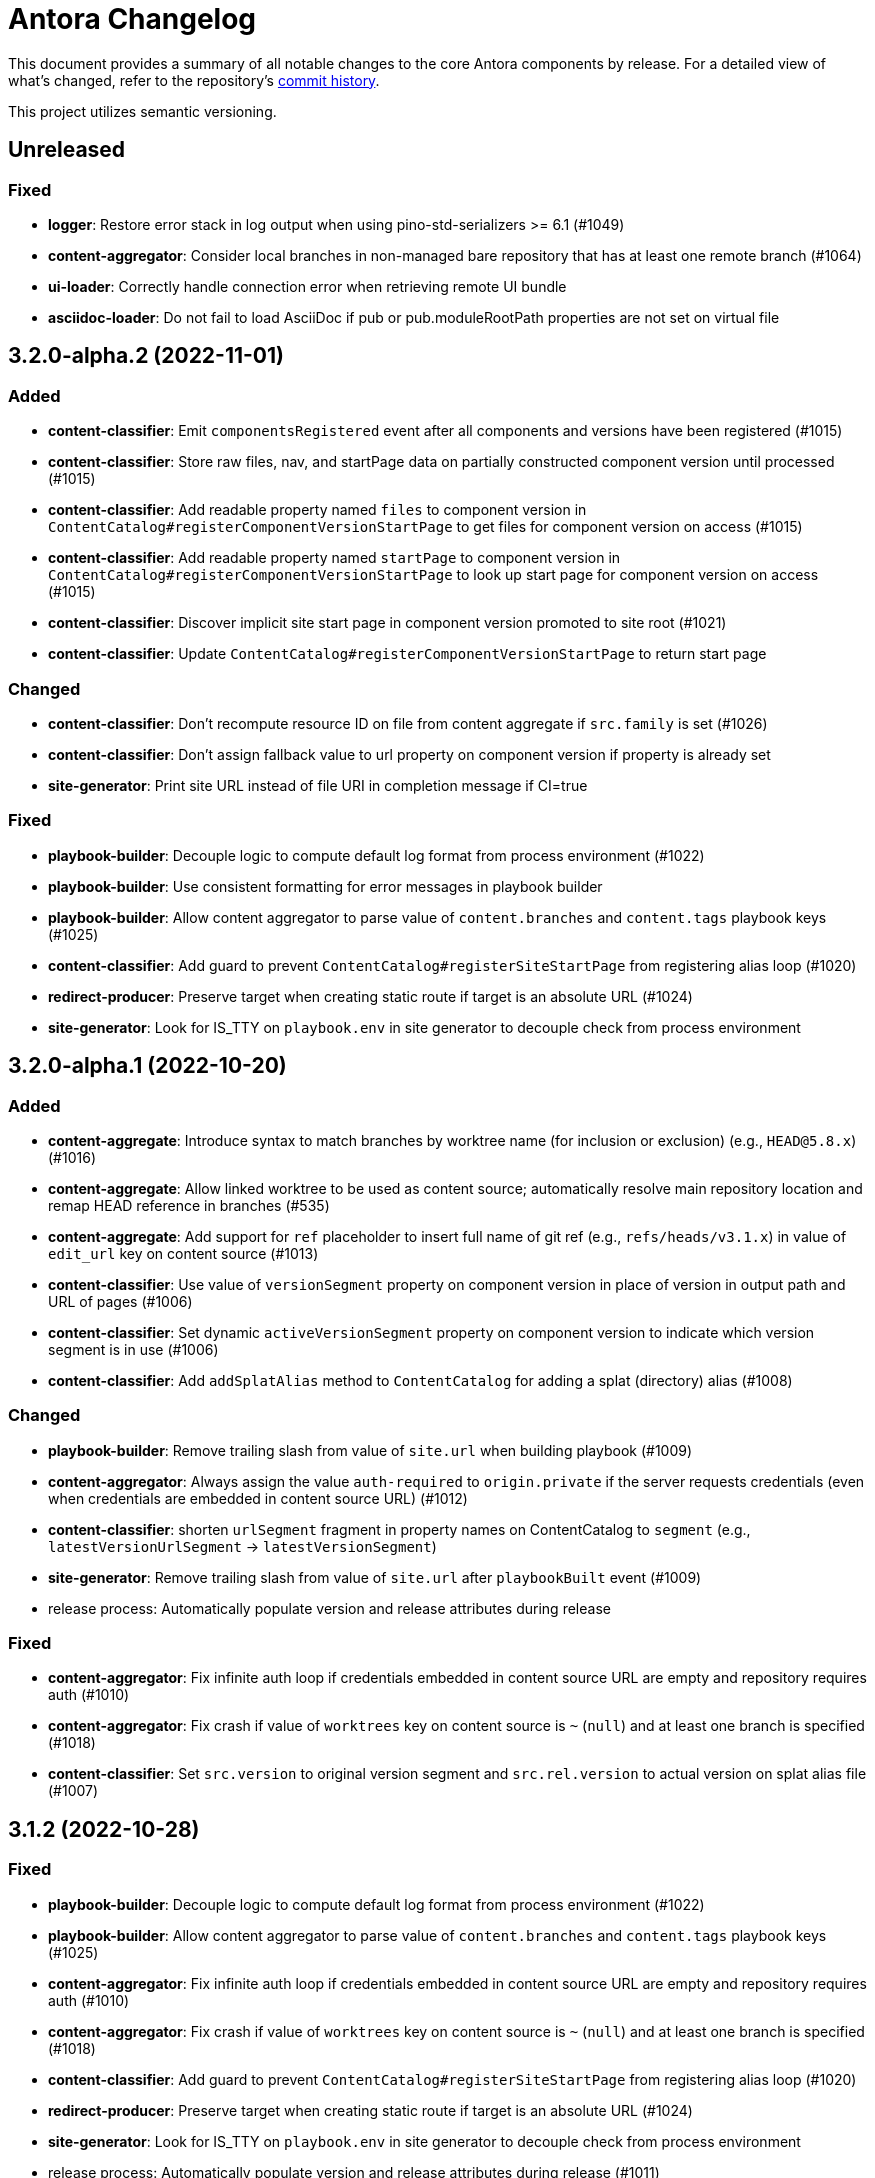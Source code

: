 = Antora Changelog

This document provides a summary of all notable changes to the core Antora components by release.
For a detailed view of what's changed, refer to the repository's https://gitlab.com/antora/antora/commits/main[commit history].

This project utilizes semantic versioning.

== Unreleased

=== Fixed

* *logger*: Restore error stack in log output when using pino-std-serializers >= 6.1 (#1049)
* *content-aggregator*: Consider local branches in non-managed bare repository that has at least one remote branch (#1064)
* *ui-loader*: Correctly handle connection error when retrieving remote UI bundle
* *asciidoc-loader*: Do not fail to load AsciiDoc if pub or pub.moduleRootPath properties are not set on virtual file

== 3.2.0-alpha.2 (2022-11-01)

=== Added

* *content-classifier*: Emit `componentsRegistered` event after all components and versions have been registered (#1015)
* *content-classifier*: Store raw files, nav, and startPage data on partially constructed component version until processed (#1015)
* *content-classifier*: Add readable property named `files` to component version in `ContentCatalog#registerComponentVersionStartPage` to get files for component version on access (#1015)
* *content-classifier*: Add readable property named `startPage` to component version in `ContentCatalog#registerComponentVersionStartPage` to look up start page for component version on access (#1015)
* *content-classifier*: Discover implicit site start page in component version promoted to site root (#1021)
* *content-classifier*: Update `ContentCatalog#registerComponentVersionStartPage` to return start page

=== Changed

* *content-classifier*: Don't recompute resource ID on file from content aggregate if `src.family` is set (#1026)
* *content-classifier*: Don't assign fallback value to url property on component version if property is already set
* *site-generator*: Print site URL instead of file URI in completion message if CI=true

=== Fixed

* *playbook-builder*: Decouple logic to compute default log format from process environment (#1022)
* *playbook-builder*: Use consistent formatting for error messages in playbook builder
* *playbook-builder*: Allow content aggregator to parse value of `content.branches` and `content.tags` playbook keys (#1025)
* *content-classifier*: Add guard to prevent `ContentCatalog#registerSiteStartPage` from registering alias loop (#1020)
* *redirect-producer*: Preserve target when creating static route if target is an absolute URL (#1024)
* *site-generator*: Look for IS_TTY on `playbook.env` in site generator to decouple check from process environment

== 3.2.0-alpha.1 (2022-10-20)

=== Added

* *content-aggregate*: Introduce syntax to match branches by worktree name (for inclusion or exclusion) (e.g., `HEAD@5.8.x`) (#1016)
* *content-aggregate*: Allow linked worktree to be used as content source; automatically resolve main repository location and remap HEAD reference in branches (#535)
* *content-aggregate*: Add support for `ref` placeholder to insert full name of git ref (e.g., `refs/heads/v3.1.x`) in value of `edit_url` key on content source (#1013)
* *content-classifier*: Use value of `versionSegment` property on component version in place of version in output path and URL of pages (#1006)
* *content-classifier*: Set dynamic `activeVersionSegment` property on component version to indicate which version segment is in use (#1006)
* *content-classifier*: Add `addSplatAlias` method to `ContentCatalog` for adding a splat (directory) alias (#1008)

=== Changed

* *playbook-builder*: Remove trailing slash from value of `site.url` when building playbook (#1009)
* *content-aggregator*: Always assign the value `auth-required` to `origin.private` if the server requests credentials (even when credentials are embedded in content source URL) (#1012)
* *content-classifier*: shorten `urlSegment` fragment in property names on ContentCatalog to `segment` (e.g., `latestVersionUrlSegment` -> `latestVersionSegment`)
* *site-generator*: Remove trailing slash from value of `site.url` after `playbookBuilt` event (#1009)
* release process: Automatically populate version and release attributes during release

=== Fixed

* *content-aggregator*: Fix infinite auth loop if credentials embedded in content source URL are empty and repository requires auth (#1010)
* *content-aggregator*: Fix crash if value of `worktrees` key on content source is `~` (`null`) and at least one branch is specified (#1018)
* *content-classifier*: Set `src.version` to original version segment and `src.rel.version` to actual version on splat alias file (#1007)

== 3.1.2 (2022-10-28)

=== Fixed

* *playbook-builder*: Decouple logic to compute default log format from process environment (#1022)
* *playbook-builder*: Allow content aggregator to parse value of `content.branches` and `content.tags` playbook keys (#1025)
* *content-aggregator*: Fix infinite auth loop if credentials embedded in content source URL are empty and repository requires auth (#1010)
* *content-aggregator*: Fix crash if value of `worktrees` key on content source is `~` (`null`) and at least one branch is specified (#1018)
* *content-classifier*: Add guard to prevent `ContentCatalog#registerSiteStartPage` from registering alias loop (#1020)
* *redirect-producer*: Preserve target when creating static route if target is an absolute URL (#1024)
* *site-generator*: Look for IS_TTY on `playbook.env` in site generator to decouple check from process environment
* release process: Automatically populate version and release attributes during release (#1011)

== 3.1.1 (2022-09-20)

=== Changed

* *logger*: Use pretty log format by default if `IS_TTY` environment variable is set to `true` (#1004)
* *site-generator*: Print success message if `IS_TTY` environment variable is set to `true` (#1004)

=== Fixed

* *asciidoc-loader*: Define public export `@antora/asciidoc-loader/include/resolve-include-file` for requiring `resolveIncludeFile` function
* *asciidoc-loader*: Prevent message from ignored log message from overwriting message from next reported log message (#1003)
* *site-generator*: Don't require custom output provider to return a report object
* *cli*: If logger cannot be found, print error message to stderr instead of crashing during shutdown

== 3.1.0 (2022-08-22)

=== Added

* *logger*: Add `reftype` key with value of branch or tag to source object in structured log message (#988)
* *logger*: Add `remote` key with value of remote tracking branch to source object in structured log message, if applicable (#988)
* *logger*: Add `local` key with path of local repository to source object in structured log message, if applicable (#988)
* *playbook-builder*: Resolve attribute references in value of AsciiDoc attribute defined in playbook (#981)
* *playbook-builder*: Honor escaped attribute references in value of AsciiDoc attribute defined in playbook (#989)
* *content-aggregator*: Add `reftype` property to origin object to explicitly identify type of ref (branch or tag) (#988)
* *content-aggregator*: Add `remote` property to origin object to identify a remote tracking branch (#988)
* *content-aggregator*: Add `origins` property containing unique origin objects to each entry in content aggregate (#978)
* *content-aggregator*: Attach parsed component version descriptor to `descriptor` property on origin object (#525)
* *content-aggregator*: Log info message if no references are found for content source (#221)
* *ui-loader*: Include target in error message for broken or cyclic symbolic link (#900)
* *ui-loader*: Add `removeFile` method to `UiCatalog` for removing file (#814)
* *content-classifier*: Resolve attribute references in value of AsciiDoc attribute defined in component descriptor (#981)
* *content-classifier*: Honor escaped attribute references in value of AsciiDoc attribute defined in component descriptor (#989)
* *content-classifier*: Add `removeFile` method to `ContentCatalog` for removing file (#814)
* *asciidoc-loader*: Define `page-component-latest-version` attribute with value of version string from latest component version (#921)
* *asciidoc-loader*: Define boolean `page-component-version-is-latest` attribute if page is in latest version of component (#921)
* *asciidoc-loader*: Assign edit URL of current page, if set, to `page-edit-url` attribute (#354)
* *asciidoc-loader*: Define boolean `page-origin-private` attribute if origin of page is private (#354)
* *site-generator*: Add `removeFile` method to `SiteCatalog` for removing file (#814)
* Define exports for all packages, locking down what paths can be required to the public API (#984)

=== Changed

* *playbook-builder*: Require that keys in the playbook be snake_case (notably entries in `site.keys`)
* *content-aggregator*: Include target in error message for broken or cyclic symbolic link (#900)
* *content-aggregator*: Log warning message instead of throwing fatal error if file in worktree disappears or cannot be read (#986)
* *content-aggregator*: Set `worktree` property on origin to `false` when branch or tag is local but not taken from worktree (#993)
* *ui-loader*: Add context to error and preserve cause if failure occurs when reading supplemental UI (#985)
* *asciidoc-loader*: Move logic to collate AsciiDoc attributes to a helper function (#982)
* *content-classifier*: Use helper function to collate AsciiDoc attributes from playbook and component version (#982)
* *page-composer*: Use isolated handlebars environment instead of the default (global) environment
* Consistently format origin information in log and error messages (#988)
* Set Node.js 16.0.0 as minimum supported Node.js version
* Upgrade dependencies that require Node.js > 12 and remove workarounds

=== Fixed

* *logger*: Don't append `undefined` after path of file in stack in pretty log format if line is missing
* *page-composer*: Make warning message about missing page layout consistent with other log messages

== 3.0.3 (2022-07-20)

=== Changed

* *playbook-builder* / *site-generator*: Defer playbook freezing until after `playbookBuilt` event is fired (#977)

=== Fixed

* *content-aggregator*: Apply patch to match patterns for refname, version, and start paths to workaround parsing bug in picomatch (#973)
* *content-classifier*: Keep semantic versions in order regardless of prerelease status (#974)
* *redirect-producer*: Use `RedirectMatch` directive for exact directory redirects in httpd redirect file to avoid infinite redirect loop (#942)
* *file-publisher*: Clone stream on virtual file so complete contents of file is written to each destination (#975)

== 3.0.2 (2022-07-07)

=== Fixed

* *content-classifier*: Set pub URL for splat alias of ROOT component with empty version segment to `/` instead of `/.` (#970)
* *redirect-producer*: Drop redundant trailing slash for splat alias of ROOT component with empty version segment (#970)
* *site-generator*: Fix race condition that was causing the `contextClosed` event to be emitted before the `sitePublished` event (#971)
* *cli*: Ignore `COLUMNS` environment variable if it contains a non-integer value

=== Maintenance

* Add Node.js 18 to CI matrix to validate that Antora works on Node.js 18
* Adjust routine to close test servers so it's compatible with Node.js 18

== 3.0.1 (2022-01-12)

=== Changed

* *logger*: Add direct support for `FORCE_COLORS=1` environment variable to enable colors in prettified log message
* *playbook-builder*: Make `env` property on playbook enumerable, but don't freeze value (#930)
* *ui-loader*: Include family (UI) and path in message of duplicate UI file error (#931)

=== Fixed

* *content-aggregator*: Allow email address as username in content source URL defined in playbook (#929)
* *redirect-producer*: Don't escape special regex characters in target URL of nginx rewrite rule (#935)

== 3.0.0 (2021-12-25)

_No changes since previous release._

== 3.0.0-rc.6 (2021-12-23)

=== Fixed

* Really prevent the releases job from being interrupted

== 3.0.0-rc.5 (2021-12-23)

=== Fixed

* Prevent the releases job from being interrupted

== 3.0.0-rc.4 (2021-12-23)

=== Fixed

* *site-generator*: Allow extension listeners registered using `once` to accept context variables (#923)

== 3.0.0-rc.3 (2021-12-22)

=== Changed

* *logger*: Undefine flushSync method on SonicBoom destination so pino#fatal doesn't try to invoke it
* *logger*: Only trap EPIPE error and prevent future writes for standard streams
* *content-aggregator*: Change signature of internal git http plugin to accept extra HTTP headers as `headers` keyword argument
* *asciidoc-loader*: Use page as the default family for an include target that references a component, version, and/or module

=== Fixed

* *content-aggregator*: Configure progress bar to stretch width of terminal for wide terminals (#918)
* *page-composer*: Include source in warning for missing page layout (#917)

== 3.0.0-rc.2 (2021-12-08)

=== Added

* *site-generator*: Overload the `generateSite` function to support the signature from Antora < 3 that builds the playbook and manages the logger (#911)
* *site-generator*: Add dependency on `@antora/site-publisher` package to restore backwards compatibility with existing site generators (#913)

=== Changed

* *playbook-builder*: Set `process.env` as the default value for the `env` parameter of `buildPlaybook` function (#914)
* *playbook-builder*: Allow use of the YAML merge operator in a YAML playbook file, restoring previous behavior (#910)

=== Fixed

* *logger*: Map log file values '1' and '2' to process.stdout and process.stderr, respectively (instead of files) (#912)
* *logger*: Trap broken pipe on logger destination and silence future writes (#907)
* *content-classifier*: Detect case when site start page in playbook contains module name, but not component name, and report appropriately
* *cli*: Remove call to `process.exit()` (instead, set and return `process.exitCode`) (#908)
* *cli*: Drop deprecated `--google-analytics-key` CLI option in favor of `--key`.

== 3.0.0-rc.1 (2021-12-06)

=== Changed

* *site-generator*: Remove deprecated aliases on the generator context that were introduced during the beta cycle (`GeneratorContext#halt` and `GeneratorContext#updateVars`)
* Mark deprecations and schedule removals more clearly in source code

=== Fixed

* *logger*: Don't attempt to close logger destination if stream is already destroyed, such as in the case of a broken pipe (#907)

== 3.0.0-beta.6 (2021-12-05)

=== Changed

* Switch to npm-based build for project

=== Fixed

* Change root package name to antora-build and update release script so npm can run version script during release

== 3.0.0-beta.5 (2021-12-05)

=== Added

* *antora*: Add an `antora` meta package that provides both the CLI and site generator (#906)
* *page-composer*: Export `create404Page` function to create and compose the 404 page (#899)
* *page-composer*: Assign site-wide page attributes to `page.attributes` property of UI model of 404 page (#899)
* Run test suite on macOS in nightly CI build (#902)

=== Changed

* *playbook-builder*: Enforce core YAML schema when reading YAML playbook files and values (#898)
* *content-aggregator*: Enforce core YAML schema when reading component descriptor file (#898)
* *navigation-builder*: Only require AsciiDoc loader if not passed into buildNavigation function
* *document-converter*: Only require AsciiDoc loader if not passed into convertDocuments or convertDocument functions
* *redirect-producer*: Update `produceRedirects` function to accept an array of aliases in place of the content catalog (#905)
* *site-generator*: Register Antora extensions before registering generator functions (#903)
* *site-generator*: When registering functions, honor any functions that have already been replaced and bypass loading corresponding built-in functions (#903)
* *site-generator*: Move creation of 404 page to page composer (#899)
* Reorganize the test utils as a test harness package (#897)

=== Fixed

* *content-aggregator*: Coerce version with numeric value 0 to '0' instead of empty string (#901)
* *content-aggregator*: Add context info to first line of error message (#904)
* *file-publisher*: Escape spaces in value of fileUri property in publication report for fs destination

== 3.0.0-beta.4 (2021-12-01)

=== Added

* *site-generator*: Add `lockVariable` and `removeVariable` methods to generator context (#888)

=== Changed

* *logger*: Default to json log output unless stdout is TTY or CI=true (#894)
* *content-classifier*: Look for synthetic alias in correct location when registering site start page (#892)
* *site-generator-default*: Rename site-generator-default package to site-generator and repurpose old package as its alias (#886)
* *site-generator*: Append /index.html to file URI in completion status message if site start page is defined (#889)
* *site-generator*: Reword completion status message (#889)
* *site-publisher*: Rename site-publisher package to file-publisher and repurpose old package as its alias (#887)
* *file-publisher*: Update `publishFiles` function to accept single catalog (#891)
* Switch from Yarn to npm to manage project dependencies (#890)

=== Fixed

* *content-aggregator*: Add missing glob-stream dependency declaration in package.json
* *content-aggregator*: Ignore trailing slash on local repository URL when start path(s) are not specified
* *content-classifier*: Align logic to register component version start page with logic to register site start page (#892)
* *ui-loader*: Add missing glob-stream dependency declaration in package.json
* *ui-loader*: Honor `ui.bundle.start_path` when value of `ui.bundle.url` is a local directory (#893)
* *ui-loader*: Ignore trailing slash in `ui.bundle.url` or `ui.bundle.start_path` when reading UI files from local directory (#893)

== 3.0.0-beta.3 (2021-11-25)

=== Added

* *document-converter*: Keep AsciiDoc source on `src.contents` property of virtual file if `keepSource` property is set in AsciiDoc config (#879)

=== Changed

* *logger*: Move error to `err` property on structured log object; deduplicate information (#878)
* *logger*: Move all error formatting from CLI to logger (#878)
* *logger*: Use more modest colorization of prettified log message; only colorize first line; colorize hint as dim neutral (#884)
* *logger*: Set hint on hint key of log object instead of appending it to the bottom of the message (#884)
* *logger*: Default to pretty format if logger is used before being configured
* *playbook-builder*: Include path of playbook file in message of any error thrown by playbook builder (#882)
* *content-aggregator*: Replace vinyl-fs.src with glob-stream in a stream.pipeline (#839)
* *ui-loader*: Replace vinyl-fs.src with glob-stream in a stream.pipeline (#839)
* *ui-loader*: Replace minimatch-all with picomatch
* *site-generator-default*: Rename `asciidocConfig` context variable to `siteAsciiDocConfig` to disambiguate its scope

=== Fixed

* *logger*: Honor `NO_COLOR=1` environment variable; don't colorize pretty log output if environment variable is set
* *content-aggregator*: Continue processing entries after exclusion in refname patterns (branches, tags, worktrees)
* *content-aggregator*: Properly expand brace expressions in version pattern that contain multi-digit numbers and/or a step
* *cli*: Use existing non-zero exit code if log failure level is met (#883)
* *cli*: Don't overwrite message on unhandled error
* *cli*: Remove message from stack if it matches message on error

== 3.0.0-beta.2 (2021-11-16)

=== Added

* *content-classifier*: Drop component segment in URL (and output path) of resources if component name is ROOT (#872)
* *site-generator-default*: Emit context lifecycle events (`contextStarted`, `contentStopped`, `contextClosed`) (#871)

=== Changed

* *logger*: Upgrade to pino 7 and flatten error object in structured (json) log message (#869)
* *content-classifier*: Set component and module properties of alias for site start page to `ROOT` (instead of empty string) (#872)
* *site-generator-default*: Rename `GeneratorContext#halt` to `GeneratorContext#stop` to more clearly convey intent (#874)
* *site-generator-default*: Update `GeneratorContext#stop` to accept an exit code that is assigned to `process.exitCode` (#875)

=== Fixed

* *content-aggregator*: Rewrite concurrency limit logic to avoid superfluous unhandled promise rejection warning
* *cli*: Configure the correct logger when Antora is installed globally (#876)

== 3.0.0-beta.1 (2021-11-04)

=== Added

* *playbook-builder*: Allow custom site generator to be configured in playbook using `antora.generator` key (#857)
* *playbook-builder*: Export default configuration schema as `defaultSchema` property (#857)
* *playbook-builder*: Add `getModel` method to config object to validate the data and return a model at the specified name (#856)
* *playbook-builder*: Add a `beforeValidate` callback as the fourth parameter to `buildPlaybook` (#856)
* *site-generator-default*: Allow Antora extensions to replace functions on generator context used by default site generator; bind generator context to each function automatically (#868)
* *site-generator-default*: Add `GeneratorContext#getFunctions` to access functions on generator context (#868)
* *site-generator-default*: Add `@antora/logger` as dependency (#813)
* *site-generator-default*: Add `GeneratorContext#getLogger` method to retrieve an instance of the logger (#813)
* *site-generator-default*: Add `GeneratorContext#getVariables` method to access content variables (#813)

=== Changed

* Set Node.js 12.21.0 as minimum supported Node.js version
* Upgrade dependencies and drop workarounds for Node.js < 12
* *playbook-builder*: Rename `pipeline` category key in playbook schema to `antora` (e.g., `antora.extensions`) (#859)
* *playbook-builder*: Change default branches pattern for content sources to `HEAD, v{0..9}*` to avoid matching words that begin with `v`
* *playbook-builder*: Move logic for postprocessing config data to `beforeValidate` function defined in the schema (#864)
* *content-aggregator*: Enable more powerful pattern matching for refname patterns (branches, tags, worktrees); align with pattern matching for start paths (#686)
* *content-aggregator*: Ignore regex modifiers and enable extglob for all patterns (branches, tags, worktrees, version, start paths) (#870)
* *site-generator-default*: Rename `updateVars` method on GeneratorContext to `updateVariables`
* *site-generator-default*: Rename Pipeline class to GeneratorContext (#860)
* *site-generator-default*: Bind the generator context to the register function of an extension unless declared as the first parameter (#860)
* *cli*: If generator accepts a single parameter, build playbook in CLI and pass to generator (#857)
* *cli*: Use default schema exported by playbook builder to define CLI options (#857)
* *cli*: Configure logger in the CLI instead of the playbook builder (#862)

=== Fixed

* *content-aggregator*: Handle symlink target that has trailing path separator (#865)

== 3.0.0-alpha.10 (2021-10-22)

=== Added

* *content-classifier*: Add support for `./` token at start of path in resource ID as shorthand for current topic path (#428)
* *asciidoc-loader*: Log error if image with local target or value of xref attribute on image cannot be resolved (#800)
* *asciidoc-loader*: Add support for `link=self` attribute on image macros (#735)
* *asciidoc-loader*: Allow xref macro to be used to create a reference to any publishable resource, not just pages (#603)
* *asciidoc-loader*: Allow xref attribute on image macro to be used to create a reference to any publishable resource, not just pages (#603)
* *redirect-producer*: Add `gitlab` as a valid option for the `urls.redirect_facility` key (#847)
* *redirect-producer*: Add `gitlab` redirect facility for generating redirects that can be used with GitLab Pages (#847)

=== Fixed

* *asciidoc-loader*: Don't warn if a page declares the manpage doctype (#790)

=== Changed

* *asciidoc-loader*: Add `unresolved` role to image if target is local and it cannot be resolved (#692)
* *asciidoc-loader*: Add the `xref` role to the link created from a non-internal xref macro (e.g., `xref page`) (#603)
* *asciidoc-loader*: Replace the `page` role with the `xref` role on the link created from an xref macro that could not be resolved (e.g., `xref unresolved`) (#603)
* *asciidoc-loader*: Rename the `link-page` role to `xref-` followed by the family name (e.g., `xref-page`) on element created for an image macro that has an non-internal xref target (#603)
* *asciidoc-loader*: Don't add role to element created for an image macro that has an internal xref target (#603)
* *asciidoc-loader*: Add only the `xref-unresolved` role to element created for an image macro that has an unresolved xref target (#603)
* *asciidoc-loader*: Don't pass third argument to Node#getAttribute / Node#isAttribute to turn off inheritance as it's now the default behavior
* *cli*: Begin CLI error message with name of base call (i.e., `antora:`) instead of generic `error:` prefix (#855)
* *cli*: Log unhandled error at fatal level (#788)

== 3.0.0-alpha.9 (2021-08-27)

=== Added

* *playbook-builder*: Add `git.fetch_concurrency` to control the maximum number of fetch or clone operations that are permitted to run at once (#779)
* *content-aggregator*: Limit the number of concurrent clone or fetch operations specified by the `git.fetch_concurrency` playbook key (#779)
* *content-aggregator*: Don't use proxy if the value of the `network.no_proxy` key in the playbook is `*` (#829)
* *ui-loader*: Don't use proxy if the value of the `network.no_proxy` key in the playbook is `*` (#829)

=== Fixed

* *playbook-builder*: Don't camelCase keys in value of `version` key on content source (#828)
* *content-aggregator*: If an error is thrown while loading or scanning a repository, allow any clone or fetch operations already underway to complete (#779)
* *content-classifier*: Always sort prerelease versions before non-prerelease versions (#838)
* *asciidoc-loader*: Match Asciidoctor log level to Antora log level when Antora log level is debug
* *asciidoc-loader*: Set context on Asciidoctor logger before calling register function of extensions to match behavior of Asciidoctor

=== Changed

* *logger*: Upgrade to sonic-boom 2.0.x (#837)
* *playbook-builder*: Further restrict type of `runtime.log.destination.buffer_size` key in playbook schema from number to integer
* *content-aggregator*: Switch back to versionless default cache folder for managed content repositories (#690)

== 3.0.0-alpha.8 (2021-08-13)

=== Added

* *playbook-builder*: Add `pipeline` category to the playbook schema to configure the pipeline of the generator (#799)
* *playbook-builder*: Add `extensions` key to the `pipeline` category to specify extensions that listen for pipeline events (#799)
* *playbook-builder*: Map repeatable CLI option named `--extension` to add an entry to (or enable an existing one in) the `pipeline.extensions` key in the playbook (#810)
* *playbook-builder*: Allow git plugins to be specified in the playbook using the `git.plugins` key (#775)
* *content-aggregator*: Assign location of git directory for local or cloned remote repository to `src.origin.gitdir` property on virtual file (#305)
* *content-aggregator*: Set `src.origin.worktree` property on virtual file to `null` if repository is local and reference is not mapped to a worktree (#305)
* *content-aggregator*: Use git plugins specified in playbook to replace built-in git plugins (#775)
* *site-generator-default*: Introduce an event-based extension mechanism that notifies listeners registered by extensions of key events, also providing access to in-scope pipeline variables (#799)
* *site-generator-default*: Do not register pipeline extension if extension configuration has a key named `enabled` and its value is `false` (#810)
* *site-generator-default*: Add the SiteCatalog class to define a formal API for the site catalog (#799)

=== Fixed

* *logger*: End destination stream for logger in finalize call when log format is pretty (#795)
* *content-aggregator*: Remove unnecessary patch to symlink path read from git repository on Windows (#796)
* *content-aggregator*: Handle case when remote URL for local content source uses explicit `ssh://` protocol and port (#816)
* *content-classifier*: Include source information in error message for duplicate alias when component is unknown (#804)
* *ui-loader*: Publish dot files from UI bundle if matched by an entry in the list of static files in the UI descriptor (#794)
* *cli*: Show location and reason of syntax error when `--stacktrace` option is specified (#823)

=== Changed

* *playbook-builder*: Attach map of environment variables to non-enumerable `env` property on playbook (#805)
* *content-aggregator*: Set `src.origin.url` property on virtual file when repository has no remote even when using worktree (related to #764)
* *content-classifier*: Store files in content catalog by family (#817)
* *ui-loader*: Ignore backup files (files that end with `+~+`) when reading supplemental UI files and UI bundle from directory (#793)
* *ui-loader*: Store files in UI catalog by type (#817)
* *asciidoc-loader*: Integrate @antora/user-require-helper to require Asciidoctor extensions (#802)
* *site-publisher*: Integrate @antora/user-require-helper to require custom providers (#802)
* *cli*: Integrate @antora/user-require-helper to require user scripts and the custom generator (#802)
* *cli*: Output version of default site generator in addition to version of CLI when `-v` option is used (#703)

== 3.0.0-alpha.7 (2021-06-26)

=== Added

* *logger*: Use numeric log level in JSON log message if log level format is number (#780)
* *logger*: Add built-in support for writing log messages to a file or standard stream with additional settings for buffer size, sync, and append (#767)
* *playbook-builder*: Add `level_format` to `log` category (default: label), mapped to `--log-level-format` CLI option, to allow log level format to be configured (#780)
* *playbook-builder*: Add `sourcemap` option to `asciidoc` category, mapped to `--asciidoc-sourcemap` CLI option, to enable sourcemap on AsciiDoc processor (#776)
* *asciidoc-loader*: Log error message when target of xref is not found (#403)
* *content-classifier*: Catalog example and partial files that do not have a file extension (#368)
* *site-generator-default*: Add completion status message to stdout that shows file URI to local site when terminal is a TTY (and `--quiet` is not set) (#220)
* *cli*: Map `--log-file` CLI option and `ANTORA_LOG_FILE` environment variable to the `runtime.log.destination.file` key in playbook (#767)

=== Fixed

* *asciidoc-loader*: Port fixes for include tags processing from Asciidoctor (#771)

=== Changed

* *logger*: Don't set name on root logger so it isn't included in raw JSON message
* *playbook-builder*: Remove `structured` as possible value of `log.format`, preferring `json` instead (#784)
* *playbook-builder*: Rename `silent` value on `runtime.log.failure_level` to `none` (#785)
* *playbook-builder*: Set `fatal` as default value for `runtime.log.failure_level`; remove `all`, `debug`, and `info` from allowable set of values
* *content-aggregator*: Upgrade git client to isomorphic-git 1.8.x and update code to accommodate changes to its API (#774)
* *content-aggregator*: Use internal implementation of the http plugin for all clone and fetch operations (#774)
* *content-aggregator*: Only cache packfile and index for a git repository while scanning it instead of across the entire Antora run
* *asciidoc-loader*: Use `Converter.for` to look up registered html5 converter instead of referring directly to name of built-in class (#769)
* *content-aggregator*: Ignore backup files (files that end with `+~+`) when scanning content source (#706)
* *asciidoc-loader*: Detect when registered html5 converter has changed and recreate extended converter to use it (#769)
* *asciidoc-loader*: Change "include target" to "target of include" in error message for missing include (#403)
* *asciidoc-loader*: Include line number and correct file in xref error message when sourcemap is enabled on AsciiDoc processor (#776)
* *cli*: Rename `--failure-level` option to `--log-failure-level` (#785)
* *cli*: Upgrade CLI library to commander.js 7.2 (#733)
* *cli*: Always honor value of COLUMNS environment variable when determining width of help text (#733)
* *cli*: Configure CLI to recognize options that accept a fixed set of values and validate value before proceeding (#778)
* *cli*: Rename options to choices in help text (#778)
* *cli*: Combine choices and default value together in help text for option that accepts a fixed set of values (#778)

== 3.0.0-alpha.6 (2021-06-08)

=== Fixed

* *logger*: Fix crash if logger is called before being configured (typically outside the generator)
* *content-aggregator*: Assign file URL to src.origin.url on virtual file if repository has no remote and not using worktree (#764)
* *asciidoc-loader*: Add file info to reader before pushing include onto the stack so it stays in sync if include file is empty (#765)

=== Added

* *logger*: Introduce new component that provides the logging infrastructure for Antora (#145)
* *logger*: Log structured (JSON) messages by default to stdout if CI=true; otherwise log pretty messages to stderr (#145)
* *playbook-builder*: Add log category to configure the logger (level, failure_level, format) (#145)
* *playbook-builder*: Add network category key to playbook with child keys http_proxy, https_proxy, and no_proxy (mapped to environment variables of the same names) to configure proxy settings (#749)
* *content-aggregator*: Add support for proxy settings to git client (by way of http_proxy, https_proxy, and no_proxy environment variables mapped to the playbook schema) (#230)
* *content-classifier*: Send warning messages to the logger (#145)
* *ui-loader*: Add support for proxy settings to UI downloader (by way of http_proxy, https_proxy, and no_proxy environment variables mapped to the playbook schema) (#749)
* *asciidoc-loader*: Connect Asciidoctor logger to Antora logger (#145)
* *asciidoc-loader*: Send file, line, and stack details (if available) to Antora logger when Asciidoctor logs a message (#145)

=== Changed

* *ui-loader*: Replace got with simple-get as HTTP client
* *asciidoc-loader*: Report include location in log message when include tag(s) cannot be found (#766)

== 3.0.0-alpha.5 (2021-05-15)

=== Added

* *content-aggregator*: Add full support for resolving symlinks in the git tree of a content source (#188)
* *content-aggregator*: Allow playbook or component descriptor to configure the component version for a content source so it's derived from the git refname (#296)
* *content-aggregator*: Allow playbook to define a fallback version for a content source (#296)

=== Fixed

* *content-aggregator*: Add full support for resolving symlinks that originate from the worktree of a local content source (#747)
* *content-aggregator*: Provide clear error message when a broken symlink or symlink cycle is detected in the worktree (#747)
* *content-aggregator*: Provide clear error message when a broken symlink or symlink cycle is detected in the git tree (#188)
* *content-aggregator*: Run all symlink tests on Windows in addition to Linux (#747, #188)

== 3.0.0-alpha.4 (2021-05-01)

=== Fixed

* *content-aggregator*: Upgrade marky to allow isomorphic-git to work on Node.js 16 (#745)
* *asciidoc-loader*: Provide fallback link text for xref when target matches relative src path of current page (#739)
* *cli*: Fix error message from being printed twice in certain cases when `--stacktrace` option is set

=== Added

* *content-aggregator*: Automatically detect and use linked worktrees registered with local content source (i.e., local git clone) (#742)
* *content-aggregator*: Allow worktrees to be filtered or disabled using the `worktrees` key on the content source (#742)

=== Changed

* *playbook-builder*: Update default branches pattern for content sources to `[HEAD, v*]` (#737)
* *infrastructure*: Run tests in CI on Node.js 16 (#745)

== 3.0.0-alpha.3 (2021-04-16)

=== Added

* *content-classifier*: Allow version in component descriptor to be `~` (shorthand for `null`) or empty string to indicate a versionless component version (#669)
* *content-classifier*: Use the prerelease string, if set, otherwise the value `default`, as the fallback display version for a versionless component version (#669)
* *content-classifier*: Sort the versionless component version above all other versions (semantic or non-semantic) in the same component (#669)
* *content-classifier*: If the version of a component version is empty (`version: ~`), don't add a version segment to `pub.url` and `out.path` (even if it's a prerelease) (#669)
* *content-classifier*: Add support for `_` keyword to refer to empty version in resource ID (#669)

=== Changed

* *content-classifier*: If an alias refers to an unknown component, and the version is not specified, set the version to empty string (#669)
* *asciidoc-loader*: Upgrade to Asciidoctor.js 2 and allow use of newer patch versions (#522)
* *infrastructure*: Migrate Windows CI pipeline from AppVeyor CI to GitLab CI (#732)
* *infrastructure*: Run tests nightly on Node.js 12 and Node.js 14 (in addition to Node.js 10) (#731)

=== Fixed

* *asciidoc-loader*: Don't crash if the contents of a stem block is empty (#663)

=== Deprecated

* *content-classifier*: Deprecate use of the keyword `master` to represent a versionless component version; replace the value of the `version` key in the component descriptor (antora.yml) with `~` or empty string

== 3.0.0-alpha.2 (2021-04-08)

=== Added

* *content-aggregator*: Store refname of content source on `src.origin.refname` property of virtual file (#694)
* *ui-loader*: Allow extracted UI bundle to be loaded from directory (#150) (@g.grossetie)

=== Changes

* Upgrade dependencies

=== Removed

* *asciidoc-loader*: Remove deprecated `page-relative` attribute (replaced by `page-relative-src-path`) (#689)

=== Fixed

* *redirect-producer*: Add `redirect` modifier on splat alias rewrite rule for nginx (when redirect-facility=nginx) (#698)
* *cli*: Show error message with backtrace (if available) when `--stacktrace` option is set, even if stack property is missing (#700)

== 3.0.0-alpha.1 (2020-09-29)

=== Added

* *playbook-builder*: Add urls.latest_version_segment_strategy key to playbook schema (#314)
* *playbook-builder*: Add urls.latest_version_segment key to playbook schema (#314)
* *playbook-builder*: Add urls.latest_prerelease_version_segment key to playbook schema (#314)
* *content-aggregator*: Store computed web URL of content source on `src.origin.webUrl` property of virtual file (#615)
* *content-aggregator*: Store refname of content source on `src.origin.refname` property of virtual file (#694)
* *content-classifier*: Extract method to register start page for component version (`ContentCatalog#registerComponentVersionStartPage`) (#605)
* *content-classifier*: Replace latest version and/or prerelease version segment in out path and pub URL (unless version is master) with symbolic name, if specified (#314)
* *content-classifier*: Define latestPrerelease property on component version (if applicable) and use when computing latest version segment (#314)
* *content-classifier*: Assign primary alias to `rel` property on target page (#425)
* *page-composer*: Assign author to `page` object in UI model (#355)
* *redirect-facility*: Use redirect facility to implement redirect:to and redirect:from strategies for version segment in out path / pub URL of latest and latest prerelease versions (#314)

=== Changed

* Upgrade dependencies (#598)
* Replace the fs-extra dependency with calls to the promise-based fs API provided by Node.js (#682)
* *content-aggregator*: Don't use global git credentials path if custom git credentials path is specified, but does not exist (#681)
* *content-aggregator*: Defer assignment of `mediaType` and `src.mediaType` properties on virtual file to content classifier (#693)
* *content-classifier*: Register all component versions before adding files to content catalog (#314)
* *content-classifier*: Only register start page for component version in `ContentCatalog#registerComponentVersion` if value of `startPage` property in descriptor is truthy (#605)
* *content-classifier*: Call `ContentCatalog#registerComponentVersionStartPage` in content classifier to register start page after adding files (instead of before) (#605)
* *content-classifier*: Require page ID spec for start page to include the .adoc file extension (#689)
* *content-classifier*: Enhance `ContentCatalog#addFile` to update `src` object if missing required properties, including `mediaType` (#693)
* *asciidoc-loader*: Require page ID spec target in xref to include the .adoc file extension (#689)
* *asciidoc-loader*: Rename exported `resolveConfig` function in AsciiDoc loader to `resolveAsciiDocConfig`; retain `resolveConfig` as deprecated alias (#689)
* *asciidoc-loader*: Make check for .adoc extension in value of xref attribute on image more accurate (#689)
* *asciidoc-loader*: Interpret every non-URI image target as a resource ID (#689)
* *page-composer*: Follow aliases when computing version lineage for page and canonical URL in UI model (#425)

=== Fixed

* *content-aggregator*: Show sensible error message if cache directory cannot be created (#680)
* *ui-loader*: Show sensible error message if cache directory cannot be created (#680)
* *asciidoc-loader*: Add support for optional option on include directive to silence warning if target is missing (#678)
* *asciidoc-loader*: Don't crash when loading or converting AsciiDoc document if content catalog is not passed to `loadAsciiDoc` (#695)

=== Deprecated

* *content-classifier*: Deprecate `getAll` method on ContentCatalog; superceded by `getFiles` (#689)
* *ui-loader*: Deprecate `getAll` method on UiCatalog; superceded by `getFiles` (#689)
* *asciidoc-loader*: Deprecate exported `resolveConfig` function in AsciiDoc loader (#689)
* *asciidoc-loader*: Deprecate use of page ID spec without .adoc file for page alias (#689)
* *asciidoc-loader*: Deprecate use of non-resource ID spec (e.g., parent path) as target of include directive (#689)
* *site-generator-default*: Deprecate `getAll` method on site catalog; superceded by `getFiles` (#689)
* *cli*: Deprecate the `--google-analytics-key` CLI option; superceded by the `--key` option (#689)

=== Removed

* Drop support for Node.js 8 and set minimum required version to 10.17.0 (the version of Node.js 10 in which fs.promises became a stable API) (#679)
* *playbook-builder*: Remove `pull` key from `runtime` category in playbook; superceded by `fetch` key (#689)
* *playbook-builder*: Remove `ensureGitSuffix` key from `git` category in playbook file (but not playbook model); renamed to `ensure_git_suffix` (#689)
* *content-classifier*: Remove fallback to resolve site-wide AsciiDoc config in `classifyContent` function (#689)
* *content-classifier*: Drop `latestVersion` property on component version object; superceded by `latest` property (#689)
* *content-classifier*: Remove deprecated getComponentMap and getComponentMapSortedBy methods on ContentCatalog (#689)

== 2.3.4 (2020-09-17)

=== Changed

* *playbook-builder*: Show path to playbook file in error message if file not found (#650)
* *playbook-builder*: Disallow file URI as value of `site.url` in playbook (#675)
* *content-aggregator*: Drop use of transitive escape-string-regexp dependency
* *content-classifier*: Show more informative message if component name is missing in start page for site (#665)
* *content-classifier*: Change ContentCatalog#resolveResource to return false instead of throw error when resource ID spec has invalid syntax (#676)
* *content-classifier*: Warn instead of crash when start page specified for site or component version has invalid syntax (#676)
* *ui-loader*: Retain the cwd property (and thus base property) for supplemental UI files read from the local filesystem (#627)
* *ui-loader*: Set stat.size on files extracted from UI bundle

=== Fixed

* *playbook-builder*: Show informative error message if value of map or primitive-map key in playbook file is a String (#673)
* *content-classifier*: Don't modify the file extension of an AsciiDoc file in the attachments family (#644)
* *content-classifier*: Don't register alias that shadows index page when start page points to a different page (#653)
* *content-classifier*: If an alias conflicts with an existing page, show the resource spec of the page that defines the alias in the error message (#648)
* *content-classifier*: Show more detailed error message when attempting to add a duplicate file (#587)
* *ui-loader*: Allow dot file (aka hidden file) in supplemental UI directory to be used as static file (#627)

== 2.3.3 (2020-05-30)

=== Fixed

* *page-composer*: Fix crash computing canonical URL for page that only exists in prerelease version (#639)

== 2.3.2 (2020-05-24)

=== Changed

* Upgrade dependencies

=== Fixed

* *content-classifier*: Fix cases when page ID with no file extension fails to resolve (#635)
* *asciidoc-loader*: Process image xref that points to page ID with fragment (#636)

== 2.3.1 (2020-04-29)

=== Changed

* *page-composer*: Set `page.next` in UI model for component version start page to first page in navigation tree if start page not found in navigation tree (#623)
* *page-composer*: Set `page.previous` in UI model for first page in navigation tree to component version start page (#623)

=== Fixed

* *playbook-builder*: Replace deep-freeze-node dependency with internal implementation (#621)
* *page-composer*: Skip over references to current page when computing `page.next` property for UI model (#622)
* *page-composer*: Skip over references to fragments of previous page when computing `page.previous` property for UI model (#624)
* *site-mapper*: Generate robots exclusion file (robots.txt) if site URL is set to any allowable value (#625)

== 2.3.0 (2020-04-22)

_No changes since previous release._

== 2.3.0-rc.4 (2020-04-22)

_No changes since previous release._

== 2.3.0-rc.3 (2020-04-22)

_No changes since previous release._

== 2.3.0-rc.2 (2020-04-21)

=== Added

* *page-composer*: Map role on AsciiDoc document to `page.role` in UI model (#437)

=== Changed

* *asciidoc-loader*: Rename intrinsic `page-src-path` page attribute to `page-relative-src-path` (#568)
* *page-composer*: Rename `srcPath` on page UI model to `relativeSrcPath` (#568)
* *page-composer*: Modify `resolvePage` and `resolvePageURL` UI helpers to inherit context (i.e., page ID) from current page (#541)

== 2.3.0-rc.1 (2020-04-15)

=== Added

* *cli*: Add `--key` option to `generate` command to define entries for site.keys; may be specified multiple times (#486)

=== Changed

* *playbook-builder*: Make site.keys map in playbook schemaless; ensure values are primitive (#486)
* *content-classifier*: Deprecate `getComponentMap` and `getComponentMapSortedBy` methods on content catalog (#614)
* *page-composer*: Promote `contentCatalog` to top-level variable in UI model (#614)
* *page-composer*: Use exported content catalog to build UI model (#614)
* *page-composer*: Report the name and type of UI template that caused the Handlebars error (#616)

=== Fixed

* *asciidoc-loader*: Declare the opal-runtime package as a direct dependency (#613)
* *document-converter*: Always consult media type when looking for AsciiDoc pages in document converter (#607)

== 2.3.0-beta.2 (2020-04-06)

=== Added

* *asciidoc-loader*: Add support for xref attribute on image macros to reference internal anchor or page (#330)
* *content-classifier*: Register alias to start page from index page of component version if index page is missing (#379)
* *content-classifier*: Extract logic to register site start page to `ContentCatalog#registerSiteStartPage()`
* *content-classifier*: Assign component name to read-only name property on component version object (#606)

=== Changed

* *content-classifier*: Don't append `.adoc` file extension to page or alias without a file extension when parsing resource ID

=== Fixed

* *asciidoc-loader*: Don't allow path document attribute to interfere with internal xref
* *content-classifier*: Restrict start page for component version to component version (#524)
* *content-classifier*: Set media type on alias file to `text/html` (instead of media type of rel file); use `text/asciidoc` media type on `src` property
* *content-classifier*: Don't set (irrelevant) path property on alias file
* *content-classifier*: Drop requirement for `src.stem` and `src.basename` to be set on argument to `ContentCatalog#addFile()`
* *page-composer*: Fix relativize helper function to preserve fragment identifier on URL
* *page-composer*: Map `page.srcPath` to `page.src.relative` instead of `page.src.path`

== 2.3.0-beta.1 (2020-03-22)

=== Added

* *content-aggregator*: Assign the SHA-1 commit hash for the content source ref (branch or tag) to the `src.origin.refhash` property on the virtual file unless file is taken from worktree (#578)
* *content-aggregator*: Make `refhash` available as template variable in the edit URL pattern (#578)
* *content-aggregator*: Do not sort component version entries in content aggregate (leave them in order they are discovered) (#121)
* *content-classifier*: If `ContentCatalog#resolvePage` cannot locate page, look for an alias and dereference if found (#586)
* *content-classifier*: Add `getComponentVersion` method to exported API
* *content-classifier*: Map `asciidoc` property on component to `asciidoc` property on latest version of component (#543)
* *asciidoc-loader*: Allow target of xref to be a page alias (#586)
* *asciidoc-loader*: Assign value of family-relative path of page to `page-src-path` page attribute (#568)
* *asciidoc-loader*: Assign the SHA-1 commit hash for the content source ref (branch or tag) to the `page-origin-refhash` attribute on document unless page is taken from worktree (#578)
* *asciidoc-loader*: Add function for extracting metadata from the AsciiDoc header (#310)
* *asciidoc-loader*: Use automatic reference text (i.e., xreftext) if contents of page xref is empty (#310)
* *asciidoc-loader*: Use target as fallback content for unresolved or invalid xref (#594)
* *document-converter*: Load the AsciiDoc header for all pages before any page is converted so xref can reference page alias (#586)
* *document-converter*: Map `title` property on file to AsciiDoc doctitle (#593)
* *navigation-builder*: Use automatic reference text (i.e., navtitle attribute or xreftext) if contents of page xref is empty (#310)
* *page-composer*: Add `relativize` as built-in UI helper (#555)
* *cli*: Allow COLUMNS environment variable to control help information width when output is not a TTY

=== Fixed

* *content-aggregator*: Use state file to verify repository in cache is valid; reclone repository if file is missing (i.e., corrupt) (#556)
* *content-aggregator*: Brace pattern in start paths value should match whole filename segment, even if pattern contains a wildcard (#583)
* *content-aggregator*: Brace pattern in start paths value should match fixed entries if wildcard entry is also present (#584)
* *content-classifier*: Update `ContentCatalog#getPages` to accept a filter function to filter pages
* *asciidoc-loader*: Fix crash if contents of include file is undefined
* *page-composer*: Latest page version should never be newer than latest component version (#565)

=== Changed

* *content-aggregator*: Ignore dot (hidden) folders when matching start paths unless pattern itself begins with a dot (#581)
* *content-classifier*: Modify `ContentCatalog#registerComponentVersion` to return component version added (#561)
* *content-classifier*: Modify `ContentCatalog#addFile` to return file added (#562)
* *content-classifier*: Don't assign `out` property when adding file to content catalog if out property has falsy value (#563)
* *content-classifier*: Rename `asciidocConfig` property on component version object to `asciidoc` (#542)
* *content-classifier*: Change `ContentCatalog#resolvePage` to delegate to `ContentCatalog#resolveResource` (#597)
* *asciidoc-loader*: Don't relativize absolute pub URL (#564)
* *page-composer*: Rename `resolvePageUrl` UI helper to `resolvePageURL` (#589)
* *page-composer*: Upgrade Handlebars to fix performance regression (#551)
* *page-composer*: Fix `resolvePage` and `resolvePageUrl` helpers to retrieve content catalog independent of template context (#554)
* *page-composer*: Make `resolvePage` and `resolvePageUrl` helpers resilient against falsy page spec (#554)
* *page-composer*: Don't prepend site URL to absolute canonical URL (#564)
* *page-composer*: Update `resolvePage` helper to return page model instead of virtual file object; can be disabled using `model=false` argument (#541)
* *page-composer*: Assign value of family-relative path of page to `srcPath` property on page UI model (#568)
* *redirect-producer*: Modify netlify redirects to be forced as recommended by Netlify (e.g., 301!) (#595)

== 2.3.0-alpha.2 (2019-12-18)

=== Added

* *playbook-builder*: Add httpd keyword to urls.redirect_facility option (#192)
* *content-classifier*: Add `getPages()` method to content catalog to retrieve all pages (#537)
* *page-composer*: Expose public API of content catalog to UI model as `site.contentCatalog` (#328)
* *page-composer*: Add built-in helpers `resolvePage` and `resolvePageUrl` to resolve pages and their publish URLs in UI templates (#328)
* *redirect-producer*: Add support for Apache httpd via .htaccess (#192)
* *redirect-producer*: Add trailing newline to all generated files (#494)

=== Changed

* *content-aggregator*: Add start path to error message thrown while aggregating files (#531)
* *content-aggregator*: Report clearer error if component descriptor cannot be parsed (#532)
* *content-aggregator*: Consistently enclose details in error message in round brackets (#531)
* *content-classifier*: Rename `getFiles()` method on content catalog to `getAll()`; retain `getFiles()` as deprecated method (#538)
* *ui-loader*: Rename `getFiles()` method on UI catalog to `getAll()`; retain `getFiles()` as deprecated method (#538)
* *site-mapper*: Add trailing newline to all generated files (#494)
* *site-publisher*: Call `getAll()` method on catalog if available, otherwise `getFiles()` (#538)

== 2.3.0-alpha.1 (2019-11-20)

=== Added

* *content-aggregator*: Allow multiple start paths to be specified per content source using the `start_paths` key (#495)
* *content-aggregator*: Allow values of `start_paths` key on content source to be scan+filter glob (wildcard and/or brace) patterns (#495)
* *content-classifier*: Recognize AsciiDoc attributes defined in the component (version) descriptor (#251)
* *content-classifier*: Store the component version-scoped AsciiDoc configuration on the `asciidocConfig` property of the component version instance (#251)
* *content-classifier*: Add the site-wide AsciiDoc config as the optional third argument of the classifyContent function; compute from playbook if absent (#251)
* *navigation-builder*: Add `addNavigation` function to NavigationCatalog for registering all trees for component version at once (#251)
* *ui-loader*: Verify downloaded UI bundle is a valid zip file before caching; throw error if invalid (#517)

=== Changed

* *content-aggregator*: Apply camelCase transformation to keys in the component (version) descriptor, excluding the `asciidoc` key (#251)
* *content-aggregator*: Condense repeating slashes in start path value(s) (#495)
* *ui-loader*: Preserve stack from got (HTTP client) error when downloading UI (#516)
* *ui-loader*: Report clearer error when local or cached UI bundle is not valid or cannot otherwise be read (#517)
* *site-generator-default*: Pass the site-wide AsciiDoc config to the classifyContent function (#251)

== 2.2.0 (2019-11-02)

=== Added

* *playbook-builder*: Add `edit_url` key to content category for configuring pattern for edit URL globally (#292)
* *content-aggregator*: Make fs object used by git pluggable (assign fs property to git core named "antora") (#476)
* *content-aggregator*: Prune stale branches and tags when fetching repository updates (#374)
* *content-aggregator*: Split src.editUrl on file object into src.editUrl and src.fileUri so both values can coexist (#292)
* *content-aggregator*: Allow edit URL to be disabled or configured from pattern using edit_url key on content category in playbook or on content source (#292)
* *asciidoc-loader*: Enable `page-partial` attribute by default so all pages can be included out of the box (#487)
* *asciidoc-loader*: Add support for `lines` attribute on include directive; filters lines by individual line numbers or line number ranges (#412)
* *page-composer*: Map src.fileUri to fileUri property on page UI model (#292)
* *site-mapper*: Generate a robots.txt file if the site.robots key is set in the playbook (#219) (@djencks)

=== Changed

* *content-aggregator*: Upgrade isomorphic-git (#476)
* *content-aggregator*: Preserve stack from original clone error thrown by git client (#497)
* *content-aggregator*: Automatically unregister any managed git plugin (e.g., fs and credentialManager) (#476)
* *content-aggregator*: The tags and branches keys defined on content source replace inherited value, even when value is falsy (#510)
* *content-aggregator*: Clean auth from remote URL assigned to src.origin.url resolved from git config of local repository (#513)
* *content-aggregator*: Coerce remote URL resolved from git config of local repository to HTTPS URL (#292)
* *content-aggregator*: Only assign src.origin.url property on file object using value of remote URL, if available (#292)
* *content-classifier:* Make detection of semantic versions more robust (#505)
* Upgrade development dependencies

== 2.1.2 (2019-10-02)

=== Fixed

* *playbook-builder*: Don't allow spaces in pathname of site.url
* *content-aggregator*: Decode characters in credentials parsed from URL for private content source (#489)
* *content-aggregator*: Remove empty embedded auth (i.e., credentials) from content source URL (#485)
* *content-aggregator*: Encode spaces in the file.src.editUrl property for files in the content aggregate (#491)
* *content-classifier*: Encode spaces in the file.pub.url property for files in the content catalog (#491)
* *asciidoc-loader*: Resolve correct value for page-component-display-version attribute (#480)
* *ui-loader*: Emit specific message when remote UI bundle can't be found / downloaded (#466)
* *redirect-producer*: Enclose paths in an nginx rewrite rule in quotes to escape spaces (instead of escaping with backslash) (#492)

== 2.1.1 (2019-09-09)

=== Changed

* Upgrade dependencies
*page-composer*: Allow site.url in playbook to be a pathname (i.e., root-relative path) (#478)
*page-composer*: Site site.path in UI model to empty string if site.url in playbook is a pathname (#478)
*redirect-producer*: Build redirects even when site.url in playbook is a pathname (#478)
*site-mapper*: Skip site mapping unless site.url in playbook is an absolute URL (#478)

=== Fixed

* *playbook-builder*: Map git.ensure_git_suffix key in playbook schema and deprecate git.ensureGitSuffix key (#477)
* *playbook-builder*: Validate value of site.url key in playbook is an absolute URL or pathname (i.e., root-relative path) (#479)
* *content-aggregator*: Set the mtime of files read from git to undefined instead of an invalid date (#471)
* *ui-bundle*: Set the mtime of supplemental UI files created from the playbook to undefined instead of an invalid date (#471)

== 2.1.0 (2019-08-27)

_No changes since previous release._

== 2.1.0-rc.1 (2019-08-26)

=== Added

* *asciidoc-loader*: Allow resource ID spec to be used in target of image macro (#228)
* *asciidoc-loader*: Set page-component-display-version attribute on each AsciiDoc file (#465)
* *asciidoc-loader*: Assign implicit page attributes for navigation files (AsciiDoc files in nav family) (#430)

=== Changed

* *content-aggregator*: Add git.ensureGitSuffix key (default: true) to playbook to control whether git client appends .git suffix to URL if absent (#414)
* *content-classifier*: Make assets parent folder optional for images and attachments (#464)
* *asciidoc-loader*: Preserve content (i.e., linked text) of unresolved page reference (#421)
* *asciidoc-loader*: Put unresolved page ID spec in fragment identifier of link (e.g., `href="#unresolved.adoc`) (#421)
* *asciidoc-loader*: Add "unresolved" role (i.e., class) to unresolved page reference (#421)
* *navigation-builder*: Add `unresolved: true` property to the navigation entry of an unresolved page reference (#421)
* *page-composer*: Prepend site path (pathname of site URL) to siteRootPath and uiRootPath on 404 page (#258)

=== Fixed

* *page-composer*: Assign pathname of site URL (if specified) to the site.path property in UI model; use empty value if pathname is / (#258)
* *redirect-producer*: Trim trailing slash from site URL before extracting path to use as prefix for paths in rewrite rule (#468)

== 2.0.1 (2019-08-22)

=== Changed

* Upgrade dependencies

=== Fixed

* *content-aggregator*: Delete empty repository in cache if clone fails (#455)
* *content-aggregator*: Disallow path segments in component name (#459)
* *content-classifier*: Warn instead of abort if start page for site or component version cannot be resolved (#456)
* *content-classifier*: Clean path segment of resource ID (remove self references, parent references, and repeat separators) (#457)
* *content-classifier*: Prevent page alias from referencing itself through the use of self references, parent references, and/or repeat separators (#457)
* *content-classifier*: Allow path (i.e., relative) of xref target to begin with @ (#433)
* *asciidoc-loader*: Verify xref target is publishable; otherwise, leave unresolved (#434)
* *asciidoc-loader*: Fix reference to page from nav file that has same root-relative path as nav file (#463)
* *asciidoc-loader*: Report correct line number when include target or tag cannot be resolved (#462)
* *page-composer*: Use URL of most recent non-prerelease version of page as canonical URL (#315)
* *redirect-producer*: Escape spaces in paths of redirect rule (#458)

== 2.0.0 (2018-12-25)

=== Added

* *asciidoc-loader*: Emit error message if target of include is not found (#393)
* What's New page for Antora 2.0 release (#366)
* *ADR*: Add ADR 0012: Add TOML, Drop CSON (#392)
* Add Security Bulletins page (#350)

== 2.0.0-rc.3 (2018-12-25)

=== Added

* *asciidoc-loader*: Implement include tag warnings (#389)
* *ADR*: Add ADR 0010: Replace Git Client describing decision to replace nodegit with isomorphic-got (#380)
* *ADR*: Add ADR 0011: Align Node.js Support with Node.js LTS Schedule (#381)

=== Changed

* Upgrade dependencies
* Migrate project build to Gulp 4 (#370)
* *playbook-builder*: Remove `ANTORA_PLAYBOOK` environment variable.
* *playbook-builder*: Rename runtime.pull option to runtime.fetch (still honoring the old name, if specified) (#391)
* *content-aggregator*: Don't show clone progress after authentication credentials were rejected during fetch
* *asciidoc-loader*: Allow doctype option to be set in AsciiDoc config (#376)
* *cli*: Rename --pull option to --fetch (still honoring the old name, if specified) (#391)
* Move project roadmap to docs.antora.org and update for 2019 (#223)
* Replace CSON references with TOML references in documentation (#387)

=== Fixed

* *content-aggregator*: Set src.origin.private property on file to correct value even when runtime.pull not enabled (#375)
* *content-aggregator*: Fix logic for adapting custom credential manager and add tests
* *asciidoc-loader*: Enforce max include depth constraint to prevent hang if file includes itself (#383)
* *asciidoc-loader*: Split tags on either comma or semi-colon, but not both (comma wins) (#389)
* *navigation-builder*: Force doctype of navigation file to be article (#376)

== 2.0.0-rc.2 (2018-12-17)

=== Changed

* Upgrade dependencies
* *playbook-builder*: Remove workaround for updating map from pairs passed using CLI args

=== Fixed

* *content-aggregator*: Remove workarounds for bug in isomorphic-git that was causing hang when indexing pack files

== 2.0.0-rc.1 (2018-12-11)

=== Added

* *playbook-builder*: Add support for playbook files written in TOML (#365)
* *page-composer*: Set page.displayVersion property in UI model (#362)

=== Changed

* Upgrade dependencies

=== Fixed

* *content-aggregator*: Convert file mode to octal when reading file from git repository (#359)
* *content-aggregator*: Honor umask when setting file permission of file read from git repository (#364)
* *content-aggregator*: Fix shallow cloning for repositories with a large number of branches (#360)

=== Removed

* _(breaking)_ *playbook-builder*: Drop support for playbook files written in CSON (#365)

== 2.0.0-beta.1 (2018-12-07)

=== Added

* Add support for Node.js 10
* *playbook-builder*: Map `content.tags` in playbook schema
* *playbook-builder*: Allow git credentials file path or contents to be configured using `git.credentials` key (path or contents) in playbook (#264)
* _(breaking)_ *playbook-builder*: Rename `PLAYBOOK` environment variable to `ANTORA_PLAYBOOK`
* *content-aggregator*: Read credentials for private repository from git credential store file by default ($HOME/.git-credentials or $XDG_CONFIG_HOME/git/credentials) (#264)
* *page-composer*: Add next, previous, and parent properties to the page UI model to access adjacent pages (#233)
* *cli*: Add `--git-credentials-path` option and `GIT_CREDENTIALS_PATH` environment variable to override location of git credential store file (#264)
* *cli*: Read git credentials from `GIT_CREDENTIALS` environment variable, if set (#264)
* *asciidoc-loader*: Pass attributes defined on xref to converter (#290)

=== Changed

* *content-aggregator*: Replace nodegit with isomorphic-git as git client library (#264)
* *content-aggregator*: Make credential manager pluggable (assign credentialManager property to git core named "antora") (#264)
* *content-aggregator*: Automatically coerce a git SSH URL into an HTTPS URL (#264)
* *content-aggregator*: Put cloned repositories in a version folder under cache dir (#264)
* *page-composer*: Remap `page.versions.latest` as `page.latest` in UI model (#325)
* *asciidoc-loader*: Upgrade to Asciidoctor.js 1.5.9 (#290)
* *asciidoc-loader*: Set partial-option attribute when pushing include onto stack (#290)
* *asciidoc-loader*: Set docname attribute to file.src.relative minus the file extension (#290)
* Upgrade dependencies

=== Removed

* _(breaking)_ *content-aggregator*: Drop support for SSH as a transport protocol / authentication mechanism (#264)

== 1.1.1 (2018-09-17)

=== Added

* *page-composer*: Make latest page version accessible from UI model as `page.versions.latest` (#307)
* *page-composer*: Set the `latest` property on the latest version in the `page.versions` collection in the UI model (#307)
* *asciidoc-loader*: Assign `site-url` and `site-title` AsciiDoc attributes if site url and title are set in playbook, respectively (#304)
* *asciidoc-loader*: Assign `page-version` AsciiDoc attribute as alias for `page-component-version` attribute

=== Changed

* *content-classifier*: Add default family argument to parseResourceId and resolveResource functions
* *asciidoc-loader*: Assign site-wide built-in AsciiDoc attributes in resolveConfig instead of loadAsciiDoc
* Upgrade dependencies

=== Fixed

* *content-classifier*: Allow a page alias to reference any component or component version, regardless of whether they exist in the catalog (#303)
* *asciidoc-loader*: Fix memory leak caused by Asciidoctor converter extension (#306)
* *asciidoc-loader*: Fix memory leak caused by custom Asciidoctor extensions registered using the DSL (#306)
* *asciidoc-loader*: Leave include unresolved if target matches resource ID but family segment is missing (#297)

== 1.1.0 (2018-08-28)

=== Added

* *content-aggregator*: Compute edit URLs for pages sourced from repositories hosted at pagure.io (#283)
* *content-classifier*: Look for partial files in the partials folder directly under the module folder (in addition to pages/_partials) (#254)
* *content-classifier*: Add additional methods to content catalog: getComponentsSortedBy(), getComponentMap(), getComponentMapSortedBy() (#253)
* *content-classifier*: Add ContentCatalog#getComponentVersion(component, version) method (#287)
* *content-classifier*: Allow display version to be set in component descriptor using `display_version` key; assign `displayVersion` property to component version object (#288)
* *content-classifier*: If the `prerelease` key is set in component descriptor and the display version is not set, automatically compute display version and assign to `displayVersion` property on component version object (#288)
* *content-classifier*: Add parseResourceId function to parse resource ID (`version@component:module:family$path`) (#226)
* *content-classifier*: Add resolveResource function and ContentCatalog#resourceResource method to resolve resource file object from resource ID (#226)
* *content-classifier*: Remove parsePageId and resolvePage functions (replaced by parseResourceId and resolveResource, respectively) (#226)
* *asciidoc-loader*: Allow resource ID to be specified in target of include directive (unless target begins with `\{partialsdir}` or `\{examplesdir}`) (#226)
* *asciidoc-loader*: Attach context of current file to file property on Asciidoctor reader (#226)
* *navigation-builder*: Attach navigation (set) to each component version object to make it accessible via UI template (#281)
* *page-composer*: Pass the source origin information for a page to the UI model as `page.origin` (#293)
* *cli*: Add `--generator` option to specify a custom site generator library or script (#178)

=== Changed

* *content-aggregator*: Set component title to component name if title is not defined
* *content-classifier*: Skip component version flagged as prerelease when determining latest version unless all versions are prereleases (#287)
* *content-classifier*: Rename ContentCatalog#addComponentVersion(...) method to ContentCatalog#registerComponentVersion(...) (#287)
* *content-classifier*: Change arguments of ContentCatalog#registerComponentVersion(...) to `name, version, { title, prerelease, startPage } = {}` (#287)
* *content-classifier*: Rename latestVersion property on component version to latest; add alias for latestVersion (#287)
* *page-composer*: Set canonicalUrl to qualified URL of latest page version unless version is a prerelease (#287)
* *page-composer*: Look up page version using ContentCatalog#getById(resourceId) instead of ContentCatalog#findBy(critiera) (#287)
* *page-composer*: Assign components to `site.components` as a map instead of an array (#253)

=== Fixed

* *content-aggregator*: Coerce component name to a string

== 1.0.3 (2018-08-07)

=== Fixed

* *navigation-builder*: Preserve list items in navigation tree that are siblings of open blocks (#265)

== 1.0.2 (2018-08-06)

=== Improved

* *content-aggregator*: Include start path and name of reference in error messages that pertain to antora.yml (#267)
* *content-aggregator*: Honor HEAD branch name when using remote URL (resolves to default branch) (#272)
* *content-aggregator*: Use worktree when branch is HEAD and repository is not on a branch (#279)
* *content-aggregator*: Show informative message when start path in content repository doesn't exist or isn't a directory (#274)
* *navigation-builder*: Allow navigation sublists to be enclosed in open blocks (#265)
* *cli*: Recommend adding the --stacktrace option when the CLI exits with an error (#273)
* *playbook-builder*: Upgrade convict and remove workarounds for environment isolation and parsing custom data formats
* *redirect-producer*: Add directory redirects to Netlify redirect config for URLs ending in /index.html when using default HTML URL extension style (#278)
* Upgrade dependencies

=== Fixed

* *content-aggregator*: CLI --attribute option updates map of attributes defined in playbook file instead of replacing it (#250)
* *content-aggregator*: Fix crash when resolving HEAD reference by copying branches array before modifying it (#261)
* *content-aggregator*: Convert ref patterns (branches and tags) defined in playbook to strings (#262)
* *content-aggregator*: Remove authentication credentials from repository URL when used in error messages (#270)
* *content-aggregator*: Fetch all tags when the runtime pull option is enabled (#271)

=== Documented

* A .nojekyll file must be used to publish an Antora-generated site to GitHub Pages (#194)
* Explain how to use private content repositories with Antora (#139)
* Share trick to prevent Antora from using the worktree for a local URL (#236)
* Branches remain enabled even when tags are set
* Packages required to install/recompile nodegit on RHEL

== 1.0.1 (2018-05-06)

=== Improved

* *asciidoc-loader*: Upgrade to Asciidoctor.js from 1.5.6-rc.1 to 1.5.6 (final)
* *asciidoc-loader*: Don't register include in catalog (to avoid mangling page references)
* *content-aggregator*: Add support for basic authentication tokens in a git URL (#238)
* *ui-loader*: Allow keys in the UI descriptor to be written in snake_case (#245)
* *page-composer*: Add entry for current page to breadcrumbs when page is discrete (a page not present in navigation tree) (#243)

=== Fixed

* *playbook-builder*: Recognize .yaml as a valid YAML extension for a playbook file (when specified explicitly) (#229)
* *content-aggregator*: Don't select branches that match the name of internal properties (store branches in a Map) (#241)
* *page-composer*: Ignore fragment in URL of navigation entry when comparing URLs to resolve breadcrumb path (#244)

== 1.0.0 (2018-03-31)

* First stable release!

=== Changed

* *site-publisher*: The publishSite function returns an array of report objects collected from calling the destination providers
* *site-publisher*: The destination provider functions are expected to return a report object
* *site-publisher*: The built-in destination providers (fs and archive) return a report object that contains publishing information

== 1.0.0-rc.2 (2018-03-30)

=== Added

* *ui-loader*: Use outputDir specified in ui.yml of bundle if ui.outputDir is not specified in playbook

=== Changed

* *playbook-builder*: Remove automatic migration of legacy ui keys in playbook data
* *content-classifier*: Change compareVersion function to compare non-semantic versions as strings
* *content-classifier*: Change compareVersion function to always prefer a non-semantic version over a semantic version
* *content-classifier*: Change compareVersion function to take into account prerelease identifiers
* *content-classifier*: Don't publish underscore files (files with a filename that starts with an underscore or files below a directory that starts with an underscore)
* *content-classifier*: Don't drop _attributes.adoc files found inside pages directory from content catalog
* *asciidoc-loader*: Lock version of Asciidoctor.js to 1.5.6-rc.1
* *document-converter*: Don't convert documents that are not published (don't have an out property)
* *site-mapper*: Change mapSite to accept a collection of pages (virtual files) instead of the content catalog
* Lock version of image used for CI job to prevent future CI outages
* Remove commitlint

=== Fixed

* *content-classifier*: Only fail to register a component version if version number is an exact match of a registered version

=== Documentation

* *redirect-producer*: Add architecture guidebook for redirect producer component
* Document how to register Asciidoctor extensions
* Document the `page-partial` attribute and including standard pages and example files
* Document ability to set AsciiDoc page attributes in the playbook and via the CLI
* Expand documentation for content navigation, including assembly, file structure, functionality, and registration

== 1.0.0-rc.1 (2018-03-27)

=== Added

* *asciidoc-loader*: Pass information from src property on page available to AsciiDoc document via document attributes
* *page-composer*: Make environment variables available to UI templates by assigning to `env` variable of UI model

=== Changed

* *playbook-builder*: Allow Google Analytics key to be set using GOOGLE_ANALYTICS_KEY environment variable
* *page-composer*: Move antoraVersion property from site to top-level variable in UI model
* *page-composer*: Prepare a sparse UI model for the 404 page
* *site-generator-default*: Create and compose a 404 page if the `site.url` key is set in the playbook
* *site-generator-default*: Remove unhandled rejection listener; move to CLI, but leave disabled

== 1.0.0-beta.3 (2018-03-23)

=== Added

* *content-aggregator*: Interpret string branches and tags patterns defined on a content source as CSV (e.g., `main, v*`)
* *page-composer*: Bind Antora version to antoraVersion variable in UI model
* *default-ui*: Add support for additional languages in highlight.js configuration (Kotlin, Scala, Haskell, and nix)
* *demo*: Upgrade playbook for demo site to use the latest Antora features
* *demo*: Create two versions in Demo Component B to demonstrate the component selector drawer and page version selector in default UI

=== Changed

* *content-aggregator*: Name folder of cloned repository using pattern <basename>-<sha1>.git
* *content-aggregator*: No longer necessary to posixify path from git tree
* *asciidoc-loader*: Upgrade to Asciidoctor.js 1.5.6-rc.1 and switch to public API where possible
* Upgrade dependencies

=== Fixed

* *content-aggregator*: Only clone each remote content source once (group operations that share the same URL)
* *cli*: Fix duplicate error prefix when site generator is not found
* *default-ui*: Isolate expand/collapse state for each nav menu
* *default-ui*: Fix Google Tag Manager (gtag) script
* *default-ui*: Link to correct component version in root navigation and breadcrumb entries
* Correct `site.start_page` and component descriptor `start_page` page IDs in documentation examples
* Correct `sources.branches` key YAML syntax; when branch names are in a comma-separated list, the list must be enclosed in square brackets (`[]`)

== 1.0.0-beta.2 (2018-03-13)

=== Added

* *playbook-builder*: Add `runtime.pull` key to playbook schema to control whether remote resources are pulled
* *playbook-builder*: Map `runtime.pull` playbook key to `--pull` CLI flag
* *redirect-producer*: Add Netlify redirect facility to redirect producer (activate by setting `urls.redirect_facility` to `netlify`)

=== Changed

* *playbook-builder*: Remap `ui.bundle` key to `ui.bundle.url`
* *playbook-builder*: Remap `ui.start_path` key to `ui.bundle.start_path`
* *playbook-builder*: Update description of `urls.html_url_extension_style` key
* *playbook-builder*: Update description of `asciidoc.attributes` key
* *content-aggregator*: Only run fetch operation on cached repository if runtime pull option is enabled
* *content-aggregator*: Move all but first argument to openOrCloneRepository function to option hash
* *content-aggregator*: Make transfer progress callback asynchronous so progress bar updates don't affect transfer
* *ui-loader*: Always download UI bundle from URL if runtime pull option is enabled and bundle is marked as a snapshot
* *ui-loader*: Read bundle URL from `ui.bundle.url` key in playbook
* *ui-loader*: Read bundle start path from `ui.bundle.start_path` key in playbook
* *cli*: Rename `--ui-bundle` option to `--ui-bundle-url`

=== Fixed

* *content-aggregator*: Show friendly error message along with repository URL when clone fails

== 1.0.0-beta.1 (2018-03-07)

=== Added

* *content-aggregator*: Allow content to be aggregated from tags in a content repository
* *content-classifier*: Add ContentCatalog#getSiteStartPage method
* *page-composer*: Set `site.homeUrl` variable in UI model if site start page is set
* *page-composer*: Set `page.home` variable in UI model; true if page is site start page (page URL matches `site.homeUrl`)

=== Changed

* *content-aggregator*: Don't select all branches if branch pattern is undefined
* *content-aggregator*: Use blob action instead of edit action in `src.editUrl` for files taken from tag
* *content-aggregator*: Pass tag patterns to selectRefs (read from `tags` on content source or shared content key)
* *content-aggregator*: Rename selectBranches function to selectRefs and change return value of selectRefs to include ref type

== 1.0.0-alpha.9 (2018-03-06)

=== Added

* *playbook-builder*: Add key to playbook schema to control how HTTP redirects are produced (`urls.redirect_facility`)
* *content-aggregator*: Honor `runtime.quiet` and `runtime.silent` flags if set in playbook (don't show progress bars)
* *content-aggregator*: Add progress bar for all git operations using multi-progress (only activate when running in a tty)
* *content-classifier*: Add support for alias files (family=alias) in content catalog
* *content-classifier*: Add ContentCatalog#registerPageAlias method for adding an alias for a page
* *document-converter*: Register aliases defined in page-aliases document attribute with content catalog
* *redirect-producer*: Add component responsible for generating HTTP redirects to a page from its registered aliases

=== Changed

* *content-aggregator*: Require runtime property to be set in playbook in content aggregator
* *content-classifier*: Move parsePageId function from asciidoc-loader to content-classifier
* *content-classifier*: Move resolvePage function from asciidoc-loader to content-classifier
* *content-classifier*: Add ContentCatalog#resolvePage method (delegates to resolvePage function)
* *content-classifier*: Move computation of pub and out properties to ContentCatalog#addFile
* *content-classifier*: Skip files in aggregate which cannot be classified
* *content-classifier*: Use ContentCatalog#resolvePage to resolve start page for component version and site
* *content-classifier*: Store select settings from playbook in ContentCatalog (htmlUrlExtensionStyle)
* *content-classifier*: Rename ContentCatalog#registerComponentVersion to ContentCatalog#addComponentVersion
* *content-classifier*: Move resolveStartPageUrl logic into ContentCatalog#addComponentVersion
* *content-classifier*: Don't call getById in ContentCatalog#resolvePage if component not found
* *site-mapper*: Rename generateSitemaps function to mapSite function in site mapper component
* Clean up tests and add additional coverage

=== Fixed

* *content-aggregator*: Report URL of repository when component descriptor is missing or invalid
* *content-classifier*: Use fallback URL for component version if implicit start page is missing (and no start page has been set)
* *content-classifier*: Report location of file when attempt is made to add duplicate file to catalog
* *playbook-builder*: Remove obsolete keys

== 1.0.0-alpha.8 (2018-02-27)

=== Added

* *content-aggregator*: Make cache directory configurable; default to antora folder in user cache directory
* *ui-loader*: Make cache directory configurable; default to antora folder in user cache directory
* *playbook-builder*: Add `runtime.cache_dir` property to playbook schema; can be set using `ANTORA_CACHE_DIR` environment variable
* *cli*: Add `--cache-dir` CLI option for setting the cache directory
* *document-converter*: Introduce convertDocuments function to encapsulate conversion of documents from AsciiDoc to embeddable HTML

=== Changed

* Allow paths in playbook to be anchored to various locations
 ** Expand leading `.` segment to directory of playbook file
 ** Expand leading `~` segment to user home directory
 ** Expand leading `~+` segment to current working directory
 ** BREAKING: Resolve unanchored path relative to current working directory
* Delegate to new @antora/expand-path-helper module to expand relative path to absolute path
* *content-aggregator*: Add dependency on @antora/expand-path-helper and cache-directory
* *ui-loader*: Add dependency on @antora/expand-path-helper and cache-directory
* *site-publisher*: Add dependency on @antora/expand-path-helper
* Set NODE_ENV=test when running tests
* Document extra package requirement for installing on Alpine

=== Fixed

* *content-aggregator*: Make URI and drive letter regular expressions more accurate so SSH URIs aren't mistaken for local directory paths
* *cli*: Don't show default value for CLI option if value is object

== 1.0.0-alpha.7 (2018-02-20)

=== Added

* *playbook-builder*: Allow global AsciiDoc attributes to be defined via the playbook (`asciidoc.attributes`)
* *playbook-builder*: Allow global and scoped AsciiDoc extensions to be defined via the playbook (`asciidoc.extensions`)
* *cli*: Add support for defining global AsciiDoc attributes using a CLI option (`--attribute`)
* *cli*: Add a CLI option for preloading scripts or node modules (`--require`)
* *asciidoc-loader*: Introduce resolveConfig function to resolve AsciiDoc configuration object from playbook
* *asciidoc-loader*: Define API on extension functions (`register(registry, context)`) to allow extensions to self-register
* *asciidoc-loader*: Register scoped extensions defined in playbook with the extension registry (per processor instance)
* *site-publisher*: Add architecture guidebook
* *site-mapper*: Add architecture guidebook
* Define and document the software versioning and maintenance policy

=== Changed

* *asciidoc-loader*: Modify loadAsciiDoc function to accept AsciiDoc configuration object
* *asciidoc-loader*: Reorder parameters of convertDocument function; fold opts into AsciiDoc config
* *asciidoc-loader*: Use public Asciidoctor.js API where possible
* *document-converter*: Modify convertDocument function to accept AsciiDoc configuration object
* *document-converter*: Reorder parameters of convertDocument function
* *document-converter*: Reorder parameters of buildNavigation function
* *navigation-builder*: Modify buildNavigation function to accept AsciiDoc configuration object
* *navigation-builder*: Use public Asciidoctor.js API where possible
* *site-generator-default*: Add dependency on asciidoc-loader component
* *site-generator-default*: Use AsciiDoc loader to resolve AsciiDoc configuration object
* *site-generator-default*: Pass AsciiDoc configuration object through pipeline instead of raw AsciiDoc attributes
* *site-generator-default*: Remove unnecessary async keywords
* *playbook-builder*: Move definition of custom formats in playbook schema to dedicated function
* *cli*: Show full stacktrace if site generator fails to load and --stacktrace option is specified
* *cli*: Delegate to function to exit with error message
* Write all regular expressions using shorthand notation
* Set cache directory for nyc explicitly
* Upgrade dependencies

=== Fixed

* *playbook-builder*: Remove warning about coffee-script when installing the default site generator package
* When requiring modules, only pass starting paths (with node_modules as last segment) to require.resolve

== 1.0.0-alpha.6 (2018-02-09)

=== Added

* *docs*: Add Getting Help section to README
* *content-aggregator*: Assign src.editUrl property on file if applicable
* *page-composer*: Pass defined site.keys to UI model (as site.keys)
* *page-composer*: Pass edit URL for page to UI model (as page.editUrl)
* *playbook-builder*: Add ui.supplemental_files property to playbook schema
* *ui-loader*: Append supplemental files to UI bundle

=== Changed

* *docs*: Prepare documentation for initial publication to docs.antora.org
* *content-aggregator*: Report accurate messages if local directory doesn't exist or isn't a git repository (@benignbala)
* *content-aggregator*: Move src.origin.git property to src.origin with type qualifier property
* *content-aggregator*: Share src.origin data between files taken from the same branch
* *content-aggregator*: Set src.origin.url to absolute repository path if remote url can't be resolved
* *content-aggregator*: Add src.origin.worktree flag for files taken from worktree
* *content-aggregator*: Force set remote name to 'origin' when using repository from cache
* *content-aggregator*: Use async operation to remove cached repository directory
* *content-aggregator*: Remove local branch created by nodegit in cached (bare) repository
* *ui-loader*: Improve how UI bundle is loaded

=== Fixed

* *asciidoc-loader*: Output correct href value for self-referencing page reference (with and without fragment)
* *content-aggregator*: Prefer remote branches over local branches in a bare repository
* *site-generator-default*: Await function calls properly to avoid unhandled promise rejections

== 1.0.0-alpha.5 (2018-02-01)

=== Added

* *site-mapper*: First release of component
* *site-generator-default*: Add support for site start page defined in playbook (redirect from index.html)

=== Changed

* Resolve relative paths in playbook relative to directory of playbook file (playbook.dir)
* *content-aggregator*: Append .git to the bare repository folder in the content cache
* *content-classifier*: Don't set pub.absoluteUrl property on virtual content files
* *asciidoc-loader*: Default to latest version of component when resolving a page reference
* *playbook-builder*: Set file and dir properties on playbook model
* *playbook-builder*: Make playbook file optional (still required by CLI)
* Switch Gulp build from minimist to yargs-parser for parsing CLI arguments

=== Fixed

* *content-aggregator*: Clean value of start path on content source data
* *content-aggregator*: Make URI and drive letter regular expressions more accurate

== 1.0.0-alpha.4 (2018-01-28)

=== Changed

* Fixed release process to publish README in correct format

== 1.0.0-alpha.3 (2018-01-28)

=== Added

* *site-publisher*: First release of component
* *content-aggregator*: Recognize HEAD and . in playbook as placeholder for current branch
* Update installations instructions in README to cover Windows
* Add AppVeyor CI build for testing on Windows
* Configure CI to automate releases
* Document in README how to use serve package to preview site through local web server
* Document the base build tools required on Linux and macOS in README

=== Changed

* *content-aggregator*: Only select git references which are branches
* *ui-loader*: Switch from download to got
* Replace chai-as-promised with async/await in test suite

=== Fixed

* Make code portable to Windows
* Compute correct URL path for self-referencing index page

== 1.0.0-alpha.2 (2018-01-28)

* Release failed to complete

== 1.0.0-alpha.1 (2018-01-12)

* Initial alpha release
